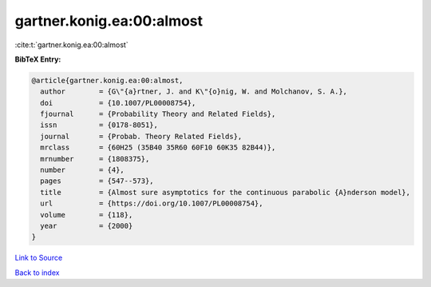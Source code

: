 gartner.konig.ea:00:almost
==========================

:cite:t:`gartner.konig.ea:00:almost`

**BibTeX Entry:**

.. code-block:: bibtex

   @article{gartner.konig.ea:00:almost,
     author        = {G\"{a}rtner, J. and K\"{o}nig, W. and Molchanov, S. A.},
     doi           = {10.1007/PL00008754},
     fjournal      = {Probability Theory and Related Fields},
     issn          = {0178-8051},
     journal       = {Probab. Theory Related Fields},
     mrclass       = {60H25 (35B40 35R60 60F10 60K35 82B44)},
     mrnumber      = {1808375},
     number        = {4},
     pages         = {547--573},
     title         = {Almost sure asymptotics for the continuous parabolic {A}nderson model},
     url           = {https://doi.org/10.1007/PL00008754},
     volume        = {118},
     year          = {2000}
   }

`Link to Source <https://doi.org/10.1007/PL00008754},>`_


`Back to index <../By-Cite-Keys.html>`_

